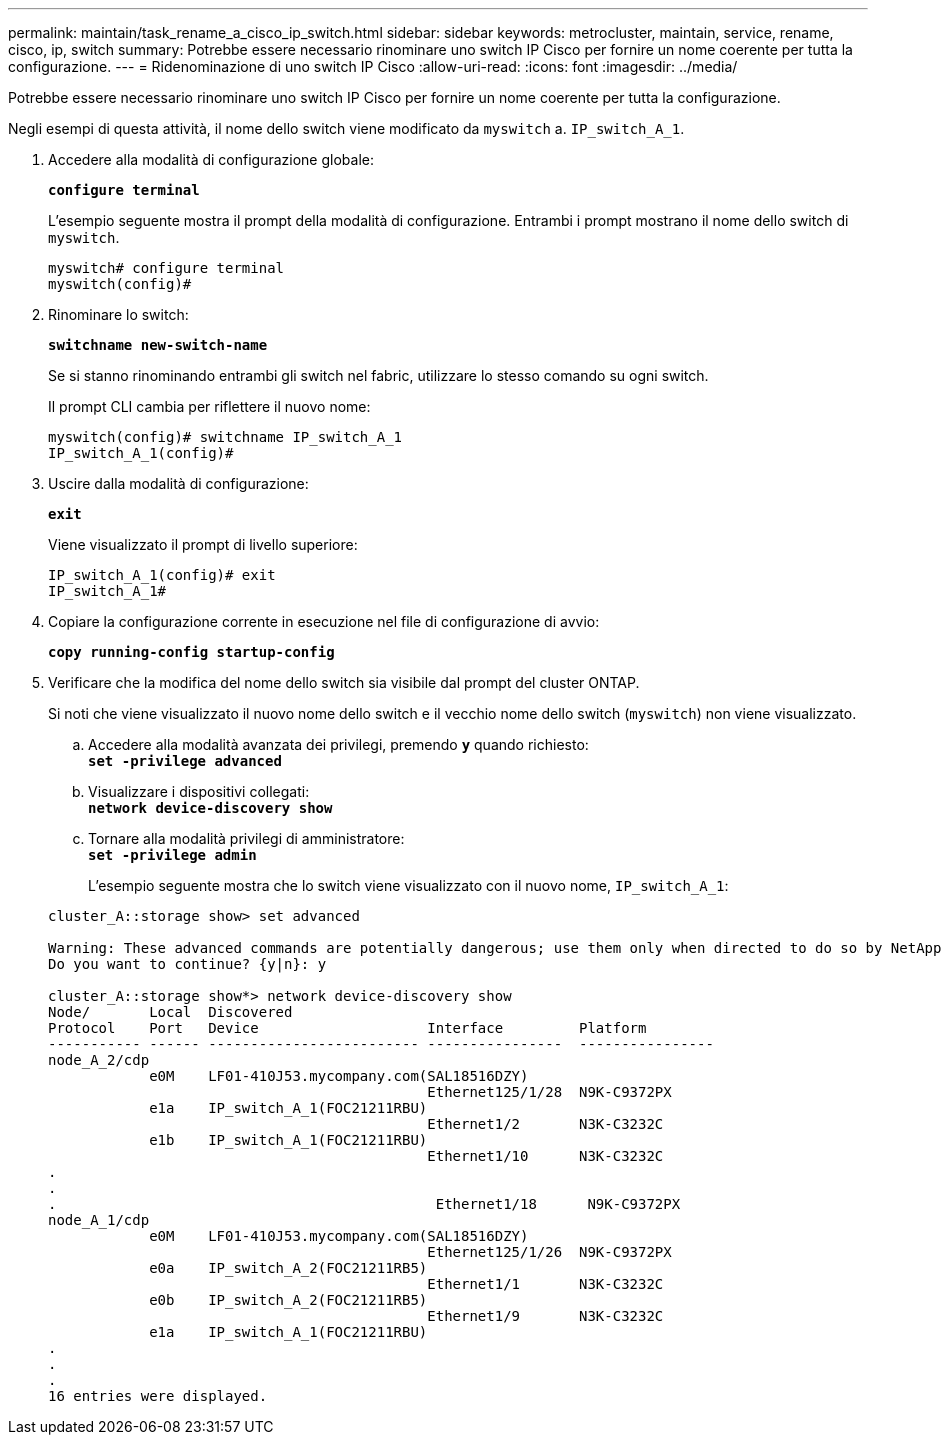 ---
permalink: maintain/task_rename_a_cisco_ip_switch.html 
sidebar: sidebar 
keywords: metrocluster, maintain, service, rename, cisco, ip, switch 
summary: Potrebbe essere necessario rinominare uno switch IP Cisco per fornire un nome coerente per tutta la configurazione. 
---
= Ridenominazione di uno switch IP Cisco
:allow-uri-read: 
:icons: font
:imagesdir: ../media/


[role="lead"]
Potrebbe essere necessario rinominare uno switch IP Cisco per fornire un nome coerente per tutta la configurazione.

Negli esempi di questa attività, il nome dello switch viene modificato da `myswitch` a. `IP_switch_A_1`.

. Accedere alla modalità di configurazione globale:
+
`*configure terminal*`

+
L'esempio seguente mostra il prompt della modalità di configurazione. Entrambi i prompt mostrano il nome dello switch di `myswitch`.

+
[listing]
----
myswitch# configure terminal
myswitch(config)#
----
. Rinominare lo switch:
+
`*switchname new-switch-name*`

+
Se si stanno rinominando entrambi gli switch nel fabric, utilizzare lo stesso comando su ogni switch.

+
Il prompt CLI cambia per riflettere il nuovo nome:

+
[listing]
----
myswitch(config)# switchname IP_switch_A_1
IP_switch_A_1(config)#
----
. Uscire dalla modalità di configurazione:
+
`*exit*`

+
Viene visualizzato il prompt di livello superiore:

+
[listing]
----
IP_switch_A_1(config)# exit
IP_switch_A_1#
----
. Copiare la configurazione corrente in esecuzione nel file di configurazione di avvio:
+
`*copy running-config startup-config*`

. Verificare che la modifica del nome dello switch sia visibile dal prompt del cluster ONTAP.
+
Si noti che viene visualizzato il nuovo nome dello switch e il vecchio nome dello switch (`myswitch`) non viene visualizzato.

+
.. Accedere alla modalità avanzata dei privilegi, premendo `*y*` quando richiesto: +
`*set -privilege advanced*`
.. Visualizzare i dispositivi collegati: +
`*network device-discovery show*`
.. Tornare alla modalità privilegi di amministratore: +
`*set -privilege admin*`
+
L'esempio seguente mostra che lo switch viene visualizzato con il nuovo nome, `IP_switch_A_1`:

+
[listing]
----
cluster_A::storage show> set advanced

Warning: These advanced commands are potentially dangerous; use them only when directed to do so by NetApp personnel.
Do you want to continue? {y|n}: y

cluster_A::storage show*> network device-discovery show
Node/       Local  Discovered
Protocol    Port   Device                    Interface         Platform
----------- ------ ------------------------- ----------------  ----------------
node_A_2/cdp
            e0M    LF01-410J53.mycompany.com(SAL18516DZY)
                                             Ethernet125/1/28  N9K-C9372PX
            e1a    IP_switch_A_1(FOC21211RBU)
                                             Ethernet1/2       N3K-C3232C
            e1b    IP_switch_A_1(FOC21211RBU)
                                             Ethernet1/10      N3K-C3232C
.
.
.                                             Ethernet1/18      N9K-C9372PX
node_A_1/cdp
            e0M    LF01-410J53.mycompany.com(SAL18516DZY)
                                             Ethernet125/1/26  N9K-C9372PX
            e0a    IP_switch_A_2(FOC21211RB5)
                                             Ethernet1/1       N3K-C3232C
            e0b    IP_switch_A_2(FOC21211RB5)
                                             Ethernet1/9       N3K-C3232C
            e1a    IP_switch_A_1(FOC21211RBU)
.
.
.
16 entries were displayed.
----



